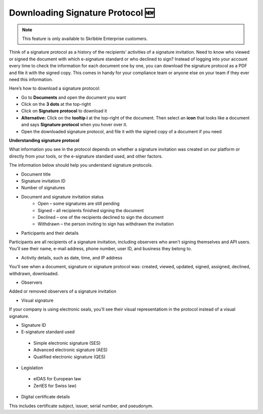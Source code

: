 .. _signature-protocol:

=================================
Downloading Signature Protocol 🆕
=================================

.. NOTE::
   This feature is only available to Skribble Enterprise customers.

Think of a signature protocol as a history of the recipients' activities of a signature invitation. Need to know who viewed or signed the document with which e-signature standard or who declined to sign? Instead of logging into your account every time to check the information for each document one by one, you can download the signature protocol as a PDF and file it with the signed copy. This comes in handy for your compliance team or anyone else on your team if they ever need this information.

Here’s how to download a signature protocol:

- Go to **Documents** and open the document you want
- Click on the **3 dots** at the top-right
- Click on **Signature protocol** to download it
- **Alternative:** Click on the **tooltip i** at the top-right of the document. Then select an **icon** that looks like a document and says **Signature protocol** when you hover over it.
- Open the downloaded signature protocol, and file it with the signed copy of a document if you need

**Understanding signature protocol**

What information you see in the protocol depends on whether a signature invitation was created on our platform or directly from your tools, or the e-signature standard used, and other factors.

The information below should help you understand signature protocols.

•	Document title

•	Signature invitation ID

•	Number of signatures

•  Document and signature invitation status
      • Open – some signatures are still pending
      • Signed – all recipients finished signing the document
      • Declined – one of the recipients declined to sign the document
      • Withdrawn – the person inviting to sign has withdrawn the invitation
      
•	Participants and their details
Participants are all recipients of a signature invitation, including observers who aren't signing themselves and API users. You'll see their name, e-mail address, phone number, user ID, and business they belong to.

•  Activity details, such as date, time, and IP address
You'll see when a document, signature or signature protocol was: created, viewed, updated, signed, assigned, declined, withdrawn, downloaded.

•	Observers
Added or removed observers of a signature invitation

•	Visual signature
If your company is using electronic seals, you'll see their visual representatiom in the protocol instead of a visual signature.

•	Signature ID
•	E-signature standard used
      • Simple electronic signature (SES)
      • Advanced electronic signature (AES)
      • Qualified electronic signature (QES)
      
•	Legislation
      • eIDAS for European law
      • ZertES for Swiss law)

•	Digital certificate details
This includes certificate subject, issuer, serial number, and pseudonym.


